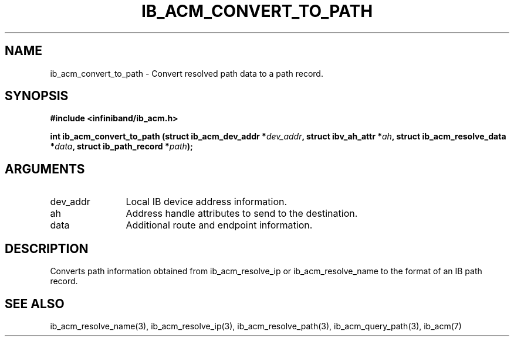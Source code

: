 .TH "IB_ACM_CONVERT_TO_PATH" 3 "2009-09-09" "libibacm" "Libibacm Programmer's Manual" libibacm
.SH NAME
ib_acm_convert_to_path \- Convert resolved path data to a path record.
.SH SYNOPSIS
.B "#include <infiniband/ib_acm.h>"
.P
.B "int" ib_acm_convert_to_path
.BI "(struct ib_acm_dev_addr *" dev_addr ","
.BI "struct ibv_ah_attr *" ah ","
.BI	"struct ib_acm_resolve_data *" data ","
.BI "struct ib_path_record *" path ");"
.SH ARGUMENTS
.IP "dev_addr" 12
Local IB device address information.
.IP "ah" 12
Address handle attributes to send to the destination.
.IP "data" 12
Additional route and endpoint information.
.SH "DESCRIPTION"
Converts path information obtained from ib_acm_resolve_ip or ib_acm_resolve_name
to the format of an IB path record.
.SH "SEE ALSO"
ib_acm_resolve_name(3), ib_acm_resolve_ip(3), ib_acm_resolve_path(3),
ib_acm_query_path(3), ib_acm(7)

